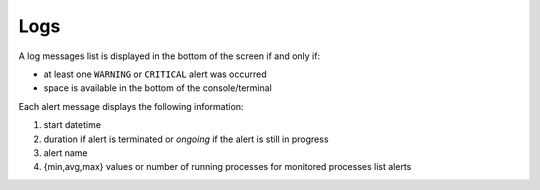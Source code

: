 .. _logs:

Logs
====

.. image:: ../_static/logs.png

A log messages list is displayed in the bottom of the screen if and only
if:

- at least one ``WARNING`` or ``CRITICAL`` alert was occurred
- space is available in the bottom of the console/terminal

Each alert message displays the following information:

1. start datetime
2. duration if alert is terminated or `ongoing` if the alert is still in
   progress
3. alert name
4. {min,avg,max} values or number of running processes for monitored
   processes list alerts
